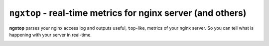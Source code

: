 ================================================================
``ngxtop`` - **real-time** metrics for nginx server (and others)
================================================================

**ngxtop** parses your nginx access log and outputs useful, ``top``-like, metrics of your nginx server.
So you can tell what is happening with your server in real-time.

.. image:: https://img.shields.io/gitter/room/ngxtop/community?style=flat-square   :alt: Gitter
